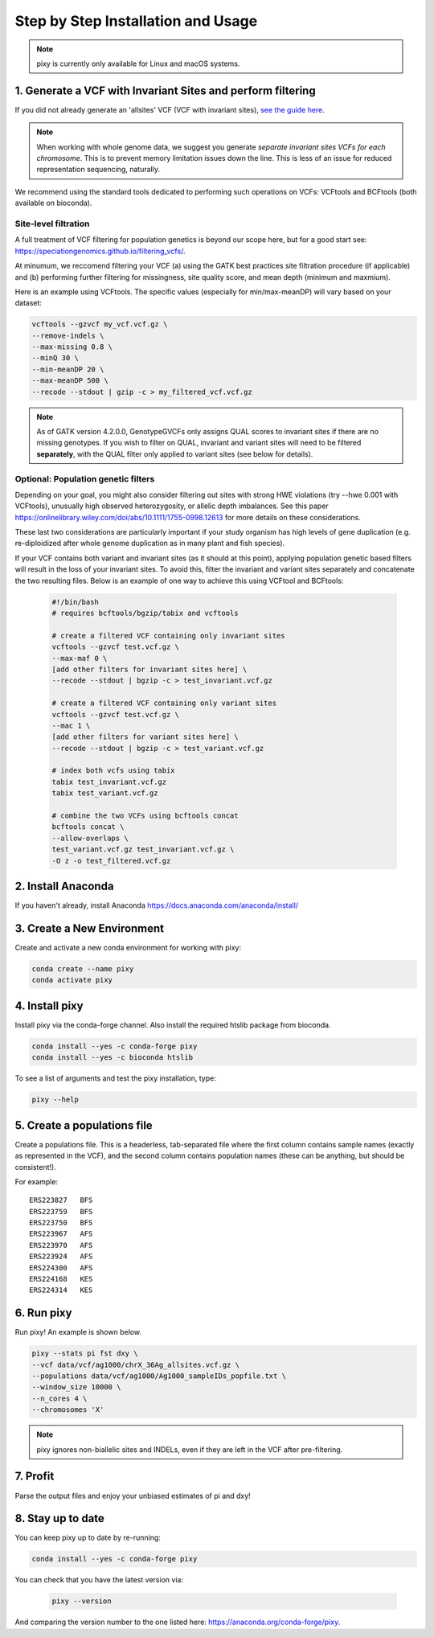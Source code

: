 ************
Step by Step Installation and Usage
************

.. note::
    pixy is currently only available for Linux and macOS systems.
    
 
1. Generate a VCF with Invariant Sites and perform filtering
======



If you did not already generate an 'allsites' VCF (VCF with invariant sites), `see the guide here <https://pixy.readthedocs.io/en/1.0.0.beta1/generating_invar/generating_invar.html>`_.

.. note::
    When working with whole genome data, we suggest you generate *separate invariant sites VCFs for each chromosome*. This is to prevent
    memory limitation issues down the line. This is less of an issue for reduced representation sequencing, naturally.

We recommend using the standard tools dedicated to performing such operations on VCFs: VCFtools and BCFtools (both available on bioconda).

Site-level filtration
------------------------
A full treatment of VCF filtering for population genetics is beyond our scope here, but for a good start see: https://speciationgenomics.github.io/filtering_vcfs/.

At minumum, we reccomend filtering your VCF (a) using the GATK best practices site filtration procedure (if applicable) and (b) performing further filtering for missingness, site quality score, and mean depth (minimum and maxmium). 

Here is an example using VCFtools. The specific values (especially for min/max-meanDP) will vary based on your dataset: 

.. code:: console

    vcftools --gzvcf my_vcf.vcf.gz \
    --remove-indels \
    --max-missing 0.8 \
    --minQ 30 \
    --min-meanDP 20 \
    --max-meanDP 500 \
    --recode --stdout | gzip -c > my_filtered_vcf.vcf.gz
    
.. note::
    As of GATK version 4.2.0.0, GenotypeGVCFs only assigns QUAL scores to invariant sites if there are no missing genotypes. If you wish to filter on QUAL, invariant and variant     sites will need to be filtered **separately**, with the QUAL filter only applied to variant sites (see below for details).
 
 
Optional: Population genetic filters
------------------------
Depending on your goal, you might also consider filtering out sites with strong HWE violations (try --hwe 0.001 with VCFtools), unusually high observed heterozygosity, or allelic depth imbalances. See this paper https://onlinelibrary.wiley.com/doi/abs/10.1111/1755-0998.12613 for more details on these considerations. 

These last two considerations are particularly important if your study organism has high levels of gene duplication (e.g. re-diploidized after whole genome duplication as in many plant and fish species). 

If your VCF contains both variant and invariant sites (as it should at this point), applying population genetic based filters will result in the loss of your invariant sites. To avoid this, filter the invariant and variant sites separately and concatenate the two resulting files. Below is an example of one way to achieve this using VCFtool and BCFtools:
 
 .. code:: console

    #!/bin/bash
    # requires bcftools/bgzip/tabix and vcftools

    # create a filtered VCF containing only invariant sites
    vcftools --gzvcf test.vcf.gz \
    --max-maf 0 \
    [add other filters for invariant sites here] \ 
    --recode --stdout | bgzip -c > test_invariant.vcf.gz

    # create a filtered VCF containing only variant sites
    vcftools --gzvcf test.vcf.gz \
    --mac 1 \
    [add other filters for variant sites here] \ 
    --recode --stdout | bgzip -c > test_variant.vcf.gz

    # index both vcfs using tabix
    tabix test_invariant.vcf.gz
    tabix test_variant.vcf.gz

    # combine the two VCFs using bcftools concat
    bcftools concat \
    --allow-overlaps \
    test_variant.vcf.gz test_invariant.vcf.gz \
    -O z -o test_filtered.vcf.gz
 


2. Install Anaconda
======
If you haven't already, install Anaconda https://docs.anaconda.com/anaconda/install/ 

3. Create a New Environment
======
Create and activate a new conda environment for working with pixy:

.. code:: console

    conda create --name pixy
    conda activate pixy

4. Install pixy
======
Install pixy via the conda-forge channel. Also install the required htslib package from bioconda.

.. code:: console

    conda install --yes -c conda-forge pixy
    conda install --yes -c bioconda htslib

To see a list of arguments and test the pixy installation, type:

.. code:: console

    pixy --help


5. Create a populations file
======
Create a populations file. This is a headerless, tab-separated file where the first column contains sample names (exactly as represented in the VCF), and the second column contains population names (these can be anything, but should be consistent!).

For example:

.. parsed-literal::
    ERS223827	BFS
    ERS223759	BFS
    ERS223750	BFS
    ERS223967	AFS
    ERS223970	AFS
    ERS223924	AFS
    ERS224300	AFS
    ERS224168	KES
    ERS224314	KES

    
6. Run pixy
======

Run pixy! An example is shown below.

.. code:: console

    pixy --stats pi fst dxy \
    --vcf data/vcf/ag1000/chrX_36Ag_allsites.vcf.gz \
    --populations data/vcf/ag1000/Ag1000_sampleIDs_popfile.txt \
    --window_size 10000 \
    --n_cores 4 \
    --chromosomes 'X' 

.. note::
    pixy ignores non-biallelic sites and INDELs, even if they are left in the VCF after pre-filtering. 

7. Profit
======

Parse the output files and enjoy your unbiased estimates of pi and dxy!


8. Stay up to date
======

You can keep pixy up to date by re-running:

.. code:: console

    conda install --yes -c conda-forge pixy
 
You can check that you have the latest version via:
 
 .. code:: console
    
    pixy --version

And comparing the version number to the one listed here: https://anaconda.org/conda-forge/pixy.
